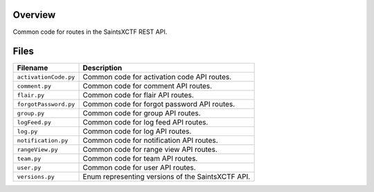 Overview
--------

Common code for routes in the SaintsXCTF REST API.

Files
-----

+------------------------+----------------------------------------------------------------------------------+
| Filename               | Description                                                                      |
+========================+==================================================================================+
| ``activationCode.py``  | Common code for activation code API routes.                                      |
+------------------------+----------------------------------------------------------------------------------+
| ``comment.py``         | Common code for comment API routes.                                              |
+------------------------+----------------------------------------------------------------------------------+
| ``flair.py``           | Common code for flair API routes.                                                |
+------------------------+----------------------------------------------------------------------------------+
| ``forgotPassword.py``  | Common code for forgot password API routes.                                      |
+------------------------+----------------------------------------------------------------------------------+
| ``group.py``           | Common code for group API routes.                                                |
+------------------------+----------------------------------------------------------------------------------+
| ``logFeed.py``         | Common code for log feed API routes.                                             |
+------------------------+----------------------------------------------------------------------------------+
| ``log.py``             | Common code for log API routes.                                                  |
+------------------------+----------------------------------------------------------------------------------+
| ``notification.py``    | Common code for notification API routes.                                         |
+------------------------+----------------------------------------------------------------------------------+
| ``rangeView.py``       | Common code for range view API routes.                                           |
+------------------------+----------------------------------------------------------------------------------+
| ``team.py``            | Common code for team API routes.                                                 |
+------------------------+----------------------------------------------------------------------------------+
| ``user.py``            | Common code for user API routes.                                                 |
+------------------------+----------------------------------------------------------------------------------+
| ``versions.py``        | Enum representing versions of the SaintsXCTF API.                                |
+------------------------+----------------------------------------------------------------------------------+

